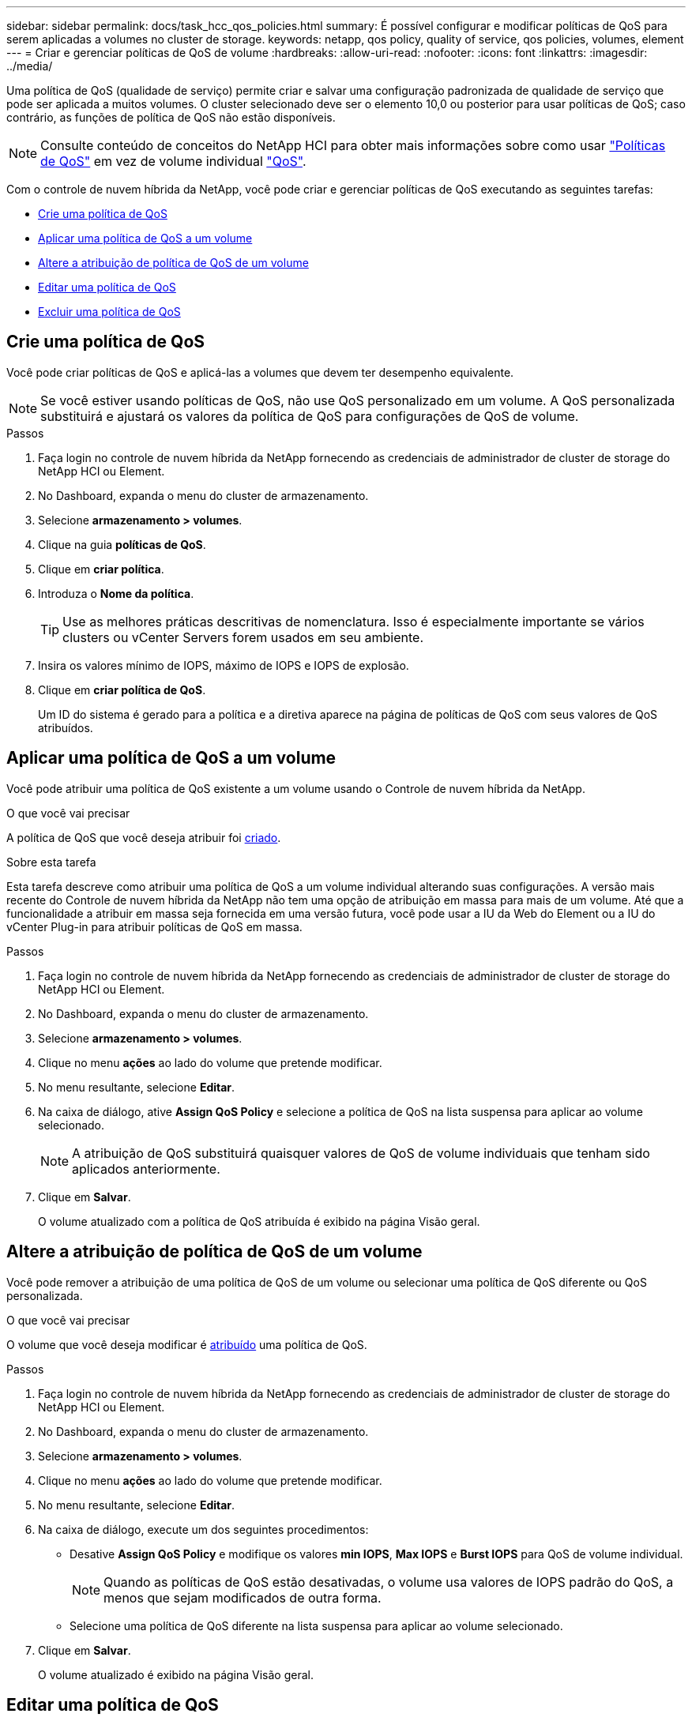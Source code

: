 ---
sidebar: sidebar 
permalink: docs/task_hcc_qos_policies.html 
summary: É possível configurar e modificar políticas de QoS para serem aplicadas a volumes no cluster de storage. 
keywords: netapp, qos policy, quality of service, qos policies, volumes, element 
---
= Criar e gerenciar políticas de QoS de volume
:hardbreaks:
:allow-uri-read: 
:nofooter: 
:icons: font
:linkattrs: 
:imagesdir: ../media/


[role="lead"]
Uma política de QoS (qualidade de serviço) permite criar e salvar uma configuração padronizada de qualidade de serviço que pode ser aplicada a muitos volumes. O cluster selecionado deve ser o elemento 10,0 ou posterior para usar políticas de QoS; caso contrário, as funções de política de QoS não estão disponíveis.


NOTE: Consulte conteúdo de conceitos do NetApp HCI para obter mais informações sobre como usar link:concept_hci_performance.html#qos-policies["Políticas de QoS"] em vez de volume individual link:concept_hci_performance.html["QoS"].

Com o controle de nuvem híbrida da NetApp, você pode criar e gerenciar políticas de QoS executando as seguintes tarefas:

* <<Crie uma política de QoS>>
* <<Aplicar uma política de QoS a um volume>>
* <<Altere a atribuição de política de QoS de um volume>>
* <<Editar uma política de QoS>>
* <<Excluir uma política de QoS>>




== Crie uma política de QoS

Você pode criar políticas de QoS e aplicá-las a volumes que devem ter desempenho equivalente.


NOTE: Se você estiver usando políticas de QoS, não use QoS personalizado em um volume. A QoS personalizada substituirá e ajustará os valores da política de QoS para configurações de QoS de volume.

.Passos
. Faça login no controle de nuvem híbrida da NetApp fornecendo as credenciais de administrador de cluster de storage do NetApp HCI ou Element.
. No Dashboard, expanda o menu do cluster de armazenamento.
. Selecione *armazenamento > volumes*.
. Clique na guia *políticas de QoS*.
. Clique em *criar política*.
. Introduza o *Nome da política*.
+

TIP: Use as melhores práticas descritivas de nomenclatura. Isso é especialmente importante se vários clusters ou vCenter Servers forem usados em seu ambiente.

. Insira os valores mínimo de IOPS, máximo de IOPS e IOPS de explosão.
. Clique em *criar política de QoS*.
+
Um ID do sistema é gerado para a política e a diretiva aparece na página de políticas de QoS com seus valores de QoS atribuídos.





== Aplicar uma política de QoS a um volume

Você pode atribuir uma política de QoS existente a um volume usando o Controle de nuvem híbrida da NetApp.

.O que você vai precisar
A política de QoS que você deseja atribuir foi <<Crie uma política de QoS,criado>>.

.Sobre esta tarefa
Esta tarefa descreve como atribuir uma política de QoS a um volume individual alterando suas configurações. A versão mais recente do Controle de nuvem híbrida da NetApp não tem uma opção de atribuição em massa para mais de um volume. Até que a funcionalidade a atribuir em massa seja fornecida em uma versão futura, você pode usar a IU da Web do Element ou a IU do vCenter Plug-in para atribuir políticas de QoS em massa.

.Passos
. Faça login no controle de nuvem híbrida da NetApp fornecendo as credenciais de administrador de cluster de storage do NetApp HCI ou Element.
. No Dashboard, expanda o menu do cluster de armazenamento.
. Selecione *armazenamento > volumes*.
. Clique no menu *ações* ao lado do volume que pretende modificar.
. No menu resultante, selecione *Editar*.
. Na caixa de diálogo, ative *Assign QoS Policy* e selecione a política de QoS na lista suspensa para aplicar ao volume selecionado.
+

NOTE: A atribuição de QoS substituirá quaisquer valores de QoS de volume individuais que tenham sido aplicados anteriormente.

. Clique em *Salvar*.
+
O volume atualizado com a política de QoS atribuída é exibido na página Visão geral.





== Altere a atribuição de política de QoS de um volume

Você pode remover a atribuição de uma política de QoS de um volume ou selecionar uma política de QoS diferente ou QoS personalizada.

.O que você vai precisar
O volume que você deseja modificar é <<Aplicar uma política de QoS a um volume,atribuído>> uma política de QoS.

.Passos
. Faça login no controle de nuvem híbrida da NetApp fornecendo as credenciais de administrador de cluster de storage do NetApp HCI ou Element.
. No Dashboard, expanda o menu do cluster de armazenamento.
. Selecione *armazenamento > volumes*.
. Clique no menu *ações* ao lado do volume que pretende modificar.
. No menu resultante, selecione *Editar*.
. Na caixa de diálogo, execute um dos seguintes procedimentos:
+
** Desative *Assign QoS Policy* e modifique os valores *min IOPS*, *Max IOPS* e *Burst IOPS* para QoS de volume individual.
+

NOTE: Quando as políticas de QoS estão desativadas, o volume usa valores de IOPS padrão do QoS, a menos que sejam modificados de outra forma.

** Selecione uma política de QoS diferente na lista suspensa para aplicar ao volume selecionado.


. Clique em *Salvar*.
+
O volume atualizado é exibido na página Visão geral.





== Editar uma política de QoS

Você pode alterar o nome de uma política de QoS existente ou editar os valores associados à política. A alteração dos valores de desempenho da política de QoS afeta a QoS para todos os volumes associados à política.

.Passos
. Faça login no controle de nuvem híbrida da NetApp fornecendo as credenciais de administrador de cluster de storage do NetApp HCI ou Element.
. No Dashboard, expanda o menu do cluster de armazenamento.
. Selecione *armazenamento > volumes*.
. Clique na guia *políticas de QoS*.
. Clique no menu *ações* ao lado da política de QoS que pretende modificar.
. Clique em *Editar*.
. Na caixa de diálogo *Editar política de QoS*, altere uma ou mais das seguintes opções:
+
** *Nome*: O nome definido pelo usuário para a política de QoS.
** *IOPS mínimo*: O número mínimo de IOPS garantido para o volume. Padrão: 50.
** *IOPS máximo*: O número máximo de IOPS permitido para o volume. Padrão: 15.000.
** *IOPS de explosão*: O número máximo de IOPS permitido durante um curto período de tempo para o volume. Padrão: 15.000.


. Clique em *Salvar*.
+
A política de QoS atualizada é exibida na página de políticas de QoS.

+

TIP: Você pode clicar no link na coluna *volumes ativos* para uma diretiva que mostre uma lista filtrada dos volumes atribuídos a essa política.





== Excluir uma política de QoS

Você pode excluir uma política de QoS se ela não for mais necessária. Quando você exclui uma política de QoS, todos os volumes atribuídos com a política mantêm os valores de QoS definidos anteriormente pela política, mas como QoS de volume individual. Qualquer associação com a política de QoS excluída é removida.

.Passos
. Faça login no controle de nuvem híbrida da NetApp fornecendo as credenciais de administrador de cluster de storage do NetApp HCI ou Element.
. No Dashboard, expanda o menu do cluster de armazenamento.
. Selecione *armazenamento > volumes*.
. Clique na guia *políticas de QoS*.
. Clique no menu *ações* ao lado da política de QoS que pretende modificar.
. Clique em *Excluir*.
. Confirme a ação.


[discrete]
== Encontre mais informações

* https://docs.netapp.com/us-en/vcp/index.html["Plug-in do NetApp Element para vCenter Server"^]
* https://docs.netapp.com/us-en/element-software/index.html["Documentação do software SolidFire e Element"^]


